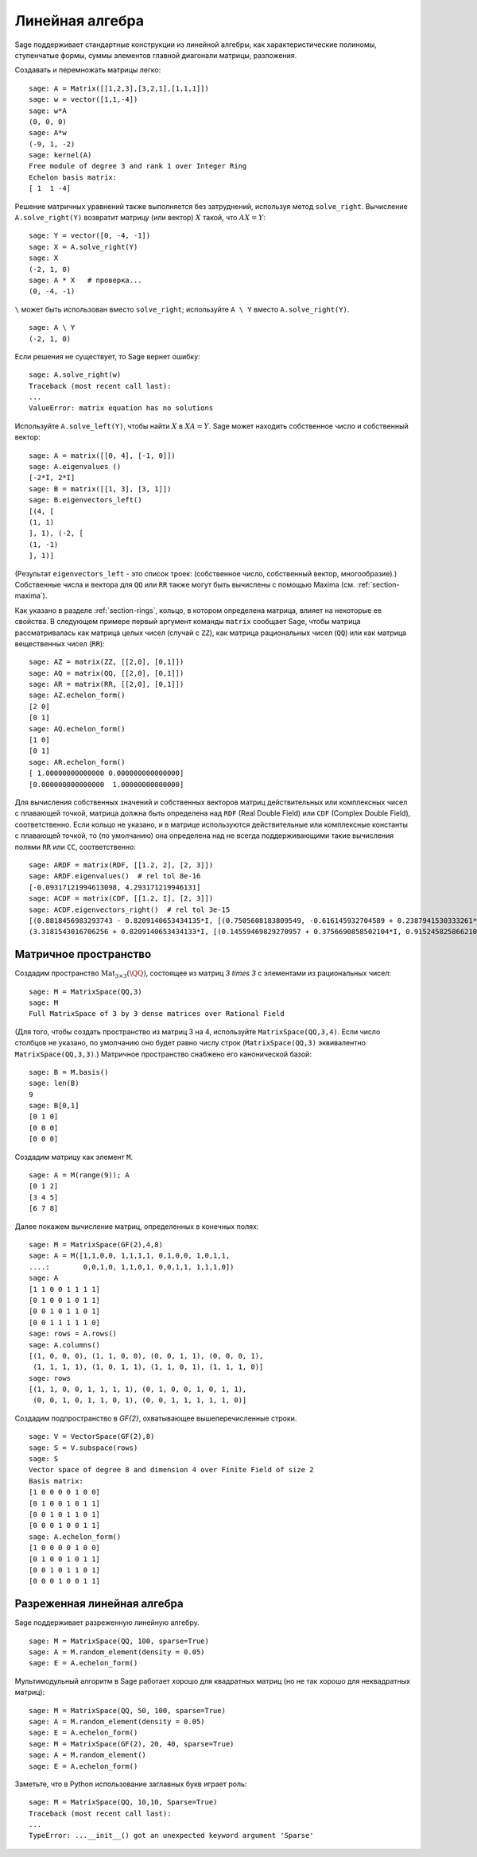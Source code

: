 .. _section-linalg:

Линейная алгебра
================

Sage поддерживает стандартные конструкции из линейной алгебры, как
характеристические полиномы, ступенчатые формы, суммы элементов главной
диагонали матрицы, разложения.

Создавать и перемножать матрицы легко:

::

    sage: A = Matrix([[1,2,3],[3,2,1],[1,1,1]])
    sage: w = vector([1,1,-4])
    sage: w*A
    (0, 0, 0)
    sage: A*w
    (-9, 1, -2)
    sage: kernel(A)
    Free module of degree 3 and rank 1 over Integer Ring
    Echelon basis matrix:
    [ 1  1 -4]

Решение матричных уравнений также выполняется без затруднений, используя
метод ``solve_right``. Вычисление ``A.solve_right(Y)`` возвратит матрицу
(или вектор) :math:`X` такой, что :math:`AX=Y`:

.. link

::

    sage: Y = vector([0, -4, -1])
    sage: X = A.solve_right(Y)
    sage: X
    (-2, 1, 0)
    sage: A * X   # проверка...
    (0, -4, -1)

``\`` может быть использован вместо ``solve_right``; используйте
``A \ Y`` вместо ``A.solve_right(Y)``.

.. link

::

    sage: A \ Y
    (-2, 1, 0)

Если решения не существует, то Sage вернет ошибку:

.. skip

::

    sage: A.solve_right(w)
    Traceback (most recent call last):
    ...
    ValueError: matrix equation has no solutions

Используйте ``A.solve_left(Y)``, чтобы найти :math:`X` в :math:`XA=Y`.
Sage может находить собственное число и собственный вектор::

    sage: A = matrix([[0, 4], [-1, 0]])
    sage: A.eigenvalues ()
    [-2*I, 2*I]
    sage: B = matrix([[1, 3], [3, 1]])
    sage: B.eigenvectors_left()
    [(4, [
    (1, 1)
    ], 1), (-2, [
    (1, -1)
    ], 1)]

(Результат ``eigenvectors_left`` - это список троек: (собственное
число, собственный вектор, многообразие).) Собственные числа и вектора
для ``QQ`` или ``RR`` также могут быть вычислены с помощью Maxima
(см. :ref:`section-maxima`).

Как указано в разделе :ref:`section-rings`, кольцо, в котором определена
матрица, влияет на некоторые ее свойства. В следующем примере первый
аргумент команды ``matrix`` сообщает Sage, чтобы матрица рассматривалась
как матрица целых чисел (случай с ``ZZ``), как матрица рациональных чисел
(``QQ``) или как матрица вещественных чисел (``RR``):
::

    sage: AZ = matrix(ZZ, [[2,0], [0,1]])
    sage: AQ = matrix(QQ, [[2,0], [0,1]])
    sage: AR = matrix(RR, [[2,0], [0,1]])
    sage: AZ.echelon_form()
    [2 0]
    [0 1]
    sage: AQ.echelon_form()
    [1 0]
    [0 1]
    sage: AR.echelon_form()
    [ 1.00000000000000 0.000000000000000]
    [0.000000000000000  1.00000000000000]

Для вычисления собственных значений и собственных векторов матриц
действительных или комплексных чисел с плавающей точкой, матрица должна быть
определена над ``RDF`` (Real Double Field) или ``CDF`` (Complex Double Field),
соответственно. Если кольцо не указано, и в матрице используются действительные или
комплексные константы с плавающей точкой, то (по умолчанию) она определена над не
всегда поддерживающими такие вычисления полями ``RR`` или ``CC``,
соответственно::

    sage: ARDF = matrix(RDF, [[1.2, 2], [2, 3]])
    sage: ARDF.eigenvalues()  # rel tol 8e-16
    [-0.09317121994613098, 4.293171219946131]
    sage: ACDF = matrix(CDF, [[1.2, I], [2, 3]])
    sage: ACDF.eigenvectors_right()  # rel tol 3e-15
    [(0.8818456983293743 - 0.8209140653434135*I, [(0.7505608183809549, -0.616145932704589 + 0.2387941530333261*I)], 1),
    (3.3181543016706256 + 0.8209140653434133*I, [(0.14559469829270957 + 0.3756690858502104*I, 0.9152458258662108)], 1)]

Матричное пространство
----------------------

Создадим пространство :math:`\text{Mat}_{3\times 3}(\QQ)`, состоящее
из матриц `3 \times 3` с элементами из рациональных чисел:
::

    sage: M = MatrixSpace(QQ,3)
    sage: M
    Full MatrixSpace of 3 by 3 dense matrices over Rational Field

(Для того, чтобы создать пространство из матриц 3 на 4, используйте
``MatrixSpace(QQ,3,4)``. Если число столбцов не указано, по умолчанию
оно будет равно числу строк (``MatrixSpace(QQ,3)`` эквивалентно
``MatrixSpace(QQ,3,3)``.) Матричное пространство снабжено его
канонической базой:

.. link

::

    sage: B = M.basis()
    sage: len(B)
    9
    sage: B[0,1]
    [0 1 0]
    [0 0 0]
    [0 0 0]

Создадим матрицу как элемент ``M``.

.. link

::

    sage: A = M(range(9)); A
    [0 1 2]
    [3 4 5]
    [6 7 8]

Далее покажем вычисление матриц, определенных в конечных полях:

::

    sage: M = MatrixSpace(GF(2),4,8)
    sage: A = M([1,1,0,0, 1,1,1,1, 0,1,0,0, 1,0,1,1,
    ....:        0,0,1,0, 1,1,0,1, 0,0,1,1, 1,1,1,0])
    sage: A
    [1 1 0 0 1 1 1 1]
    [0 1 0 0 1 0 1 1]
    [0 0 1 0 1 1 0 1]
    [0 0 1 1 1 1 1 0]
    sage: rows = A.rows()
    sage: A.columns()
    [(1, 0, 0, 0), (1, 1, 0, 0), (0, 0, 1, 1), (0, 0, 0, 1),
     (1, 1, 1, 1), (1, 0, 1, 1), (1, 1, 0, 1), (1, 1, 1, 0)]
    sage: rows
    [(1, 1, 0, 0, 1, 1, 1, 1), (0, 1, 0, 0, 1, 0, 1, 1),
     (0, 0, 1, 0, 1, 1, 0, 1), (0, 0, 1, 1, 1, 1, 1, 0)]

Создадим подпространство в `\GF{2}`, охватывающее вышеперечисленные строки.

.. link

::

    sage: V = VectorSpace(GF(2),8)
    sage: S = V.subspace(rows)
    sage: S
    Vector space of degree 8 and dimension 4 over Finite Field of size 2
    Basis matrix:
    [1 0 0 0 0 1 0 0]
    [0 1 0 0 1 0 1 1]
    [0 0 1 0 1 1 0 1]
    [0 0 0 1 0 0 1 1]
    sage: A.echelon_form()
    [1 0 0 0 0 1 0 0]
    [0 1 0 0 1 0 1 1]
    [0 0 1 0 1 1 0 1]
    [0 0 0 1 0 0 1 1]

Разреженная линейная алгебра
----------------------------

Sage поддерживает разреженную линейную алгебру.

::

    sage: M = MatrixSpace(QQ, 100, sparse=True)
    sage: A = M.random_element(density = 0.05)
    sage: E = A.echelon_form()

Мультимодульный алгоритм в Sage работает хорошо для квадратных матриц
(но не так хорошо для неквадратных матриц):

::

    sage: M = MatrixSpace(QQ, 50, 100, sparse=True)
    sage: A = M.random_element(density = 0.05)
    sage: E = A.echelon_form()
    sage: M = MatrixSpace(GF(2), 20, 40, sparse=True)
    sage: A = M.random_element()
    sage: E = A.echelon_form()

Заметьте, что в Python использование заглавных букв играет роль:

::

    sage: M = MatrixSpace(QQ, 10,10, Sparse=True)
    Traceback (most recent call last):
    ...
    TypeError: ...__init__() got an unexpected keyword argument 'Sparse'
